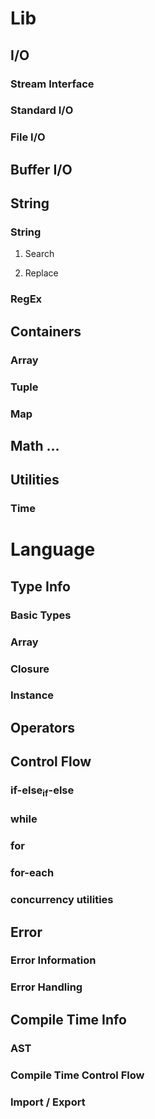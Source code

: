 * Lib
** I/O
*** Stream Interface
*** Standard I/O
*** File I/O
** Buffer I/O
** String
*** String
**** Search
**** Replace
*** RegEx
** Containers
*** Array
*** Tuple
*** Map
** Math ...
** Utilities
*** Time
* Language
** Type Info
*** Basic Types
*** Array
*** Closure
*** Instance
** Operators
** Control Flow
*** if-else_if-else
*** while
*** for
*** for-each
*** concurrency utilities
** Error
*** Error Information
*** Error Handling
** Compile Time Info
*** AST
*** Compile Time Control Flow
*** Import / Export
